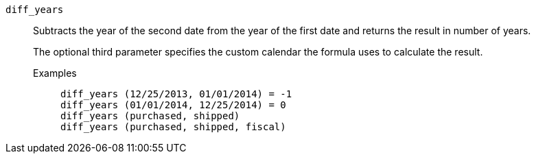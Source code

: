 [#diff_years]
`diff_years`::
Subtracts the year of the second date from the year of the first date and returns the result in number of years.
+
The optional third parameter specifies the custom calendar the formula uses to calculate the result.

Examples;;
+
----
diff_years (12/25/2013, 01/01/2014) = -1
diff_years (01/01/2014, 12/25/2014) = 0
diff_years (purchased, shipped)
diff_years (purchased, shipped, fiscal)
----
